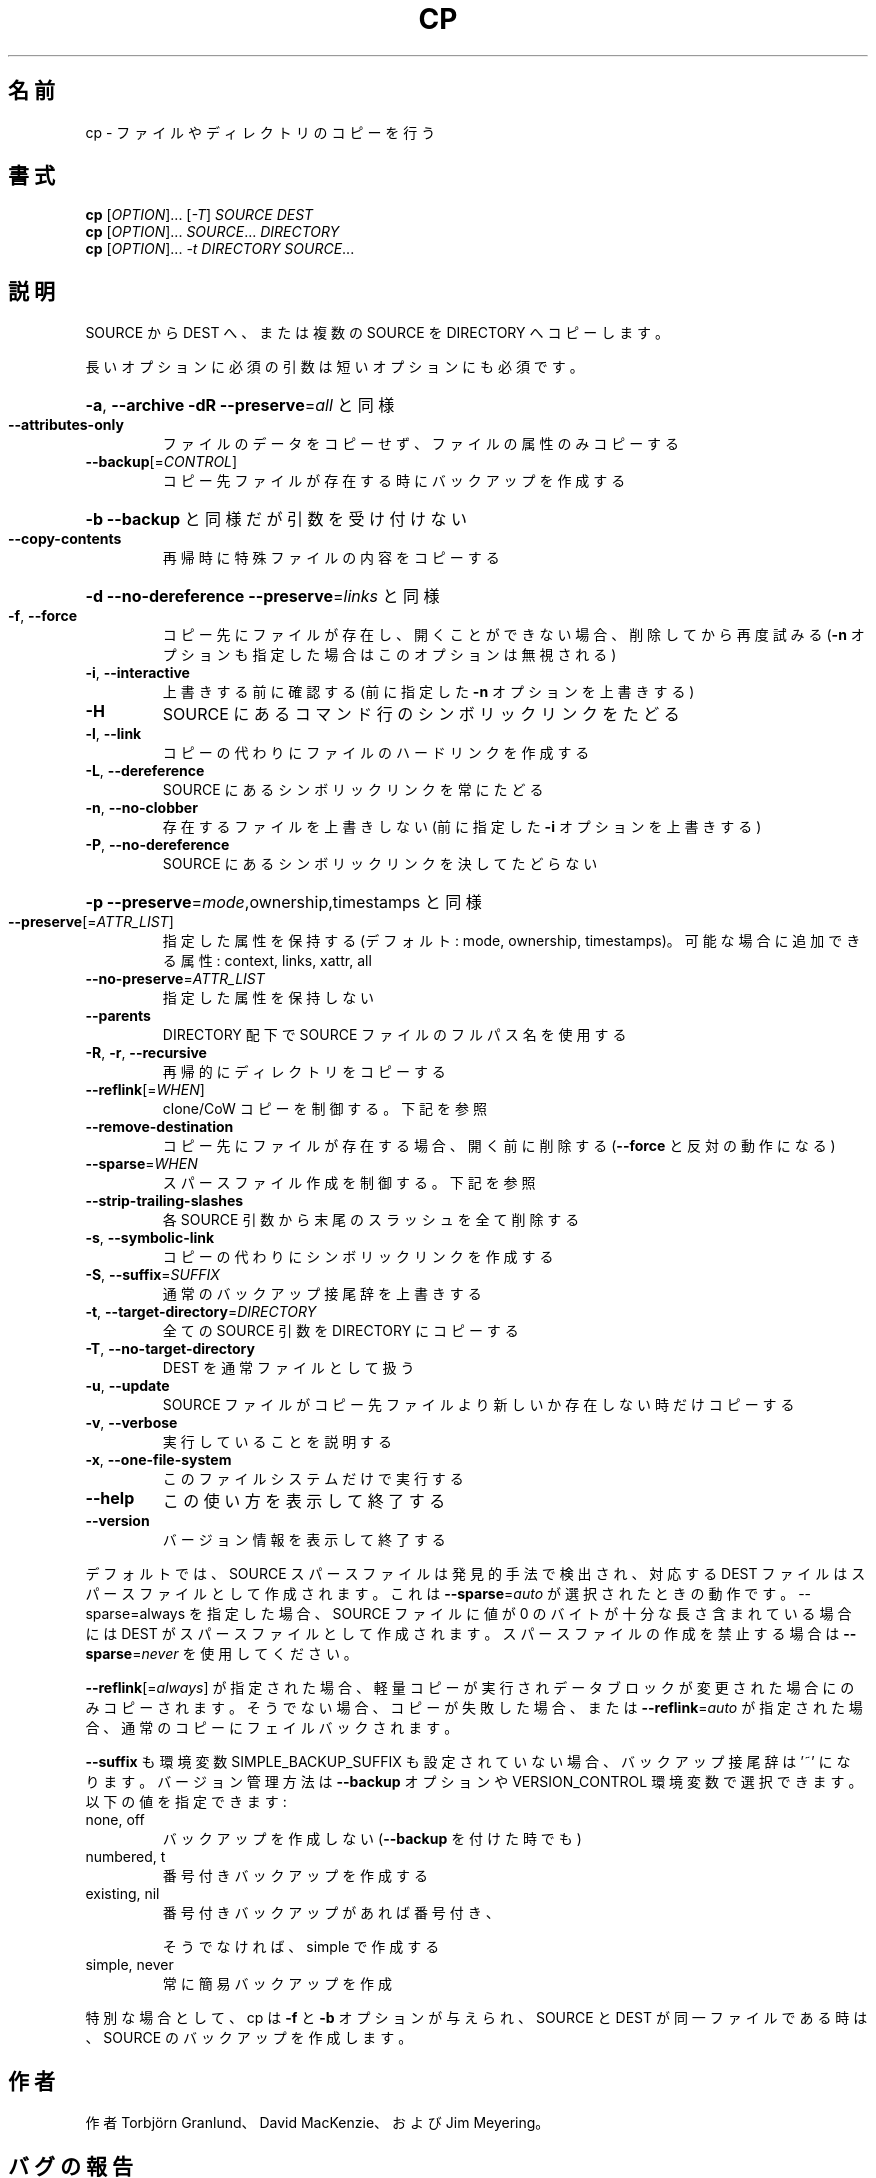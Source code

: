 .\" DO NOT MODIFY THIS FILE!  It was generated by help2man 1.43.3.
.TH CP "1" "2014年5月" "GNU coreutils" "ユーザーコマンド"
.SH 名前
cp \- ファイルやディレクトリのコピーを行う
.SH 書式
.B cp
[\fIOPTION\fR]... [\fI-T\fR] \fISOURCE DEST\fR
.br
.B cp
[\fIOPTION\fR]... \fISOURCE\fR... \fIDIRECTORY\fR
.br
.B cp
[\fIOPTION\fR]... \fI-t DIRECTORY SOURCE\fR...
.SH 説明
.\" Add any additional description here
.PP
SOURCE から DEST へ、または複数の SOURCE を DIRECTORY へコピーします。
.PP
長いオプションに必須の引数は短いオプションにも必須です。
.HP
\fB\-a\fR, \fB\-\-archive\fR                \fB\-dR\fR \fB\-\-preserve\fR=\fIall\fR と同様
.TP
\fB\-\-attributes\-only\fR
ファイルのデータをコピーせず、ファイルの属性のみコピーする
.TP
\fB\-\-backup\fR[=\fICONTROL\fR]
コピー先ファイルが存在する時にバックアップを作成する
.HP
\fB\-b\fR                           \fB\-\-backup\fR と同様だが引数を受け付けない
.TP
\fB\-\-copy\-contents\fR
再帰時に特殊ファイルの内容をコピーする
.HP
\fB\-d\fR                           \fB\-\-no\-dereference\fR \fB\-\-preserve\fR=\fIlinks\fR と同様
.TP
\fB\-f\fR, \fB\-\-force\fR
コピー先にファイルが存在し、開くことができない場合、
削除してから再度試みる (\fB\-n\fR オプションも指定した
場合はこのオプションは無視される)
.TP
\fB\-i\fR, \fB\-\-interactive\fR
上書きする前に確認する (前に指定した \fB\-n\fR オプション
を上書きする)
.TP
\fB\-H\fR
SOURCE にあるコマンド行のシンボリックリンクをたどる
.TP
\fB\-l\fR, \fB\-\-link\fR
コピーの代わりにファイルのハードリンクを作成する
.TP
\fB\-L\fR, \fB\-\-dereference\fR
SOURCE にあるシンボリックリンクを常にたどる
.TP
\fB\-n\fR, \fB\-\-no\-clobber\fR
存在するファイルを上書きしない (前に指定した
\fB\-i\fR オプションを上書きする)
.TP
\fB\-P\fR, \fB\-\-no\-dereference\fR
SOURCE にあるシンボリックリンクを決してたどらない
.HP
\fB\-p\fR                           \fB\-\-preserve\fR=\fImode\fR,ownership,timestamps と同様
.TP
\fB\-\-preserve\fR[=\fIATTR_LIST\fR]
指定した属性を保持する (デフォルト: mode, ownership,
timestamps)。可能な場合に追加できる属性: context, links,
xattr, all
.TP
\fB\-\-no\-preserve\fR=\fIATTR_LIST\fR
指定した属性を保持しない
.TP
\fB\-\-parents\fR
DIRECTORY 配下で SOURCE ファイルのフルパス名を使用する
.TP
\fB\-R\fR, \fB\-r\fR, \fB\-\-recursive\fR
再帰的にディレクトリをコピーする
.TP
\fB\-\-reflink\fR[=\fIWHEN\fR]
clone/CoW コピーを制御する。下記を参照
.TP
\fB\-\-remove\-destination\fR
コピー先にファイルが存在する場合、開く前に削除する
(\fB\-\-force\fR と反対の動作になる)
.TP
\fB\-\-sparse\fR=\fIWHEN\fR
スパースファイル作成を制御する。下記を参照
.TP
\fB\-\-strip\-trailing\-slashes\fR
各 SOURCE 引数から末尾のスラッシュを全て削除
する
.TP
\fB\-s\fR, \fB\-\-symbolic\-link\fR
コピーの代わりにシンボリックリンクを作成する
.TP
\fB\-S\fR, \fB\-\-suffix\fR=\fISUFFIX\fR
通常のバックアップ接尾辞を上書きする
.TP
\fB\-t\fR, \fB\-\-target\-directory\fR=\fIDIRECTORY\fR
全ての SOURCE 引数を DIRECTORY にコピーする
.TP
\fB\-T\fR, \fB\-\-no\-target\-directory\fR
DEST を通常ファイルとして扱う
.TP
\fB\-u\fR, \fB\-\-update\fR
SOURCE ファイルがコピー先ファイルより新しいか
存在しない時だけコピーする
.TP
\fB\-v\fR, \fB\-\-verbose\fR
実行していることを説明する
.TP
\fB\-x\fR, \fB\-\-one\-file\-system\fR
このファイルシステムだけで実行する
.TP
\fB\-\-help\fR
この使い方を表示して終了する
.TP
\fB\-\-version\fR
バージョン情報を表示して終了する
.PP
デフォルトでは、SOURCE スパースファイルは発見的手法で検出され、対応する
DEST ファイルはスパースファイルとして作成されます。これは \fB\-\-sparse\fR=\fIauto\fR
が選択されたときの動作です。\-\-sparse=always を指定した場合、SOURCE ファ
イルに値が 0 のバイトが十分な長さ含まれている場合には DEST がスパース
ファイルとして作成されます。スパースファイルの作成を禁止する場合は
\fB\-\-sparse\fR=\fInever\fR を使用してください。
.PP
\fB\-\-reflink\fR[=\fIalways\fR] が指定された場合、軽量コピーが実行されデータブロック
が変更された場合にのみコピーされます。そうでない場合、コピーが失敗した
場合、または \fB\-\-reflink\fR=\fIauto\fR が指定された場合、通常のコピーにフェイル
バックされます。
.PP
\fB\-\-suffix\fR も環境変数 SIMPLE_BACKUP_SUFFIX も設定されていない場合、
バックアップ接尾辞は '~' になります。
バージョン管理方法は \fB\-\-backup\fR オプションや VERSION_CONTROL 環境変数で
選択できます。以下の値を指定できます:
.TP
none, off
バックアップを作成しない (\fB\-\-backup\fR を付けた時でも)
.TP
numbered, t
番号付きバックアップを作成する
.TP
existing, nil
番号付きバックアップがあれば番号付き、
.IP
そうでなければ、simple で作成する
.TP
simple, never
常に簡易バックアップを作成
.PP
特別な場合として、cp は \fB\-f\fR と \fB\-b\fR オプションが与えられ、SOURCE と DEST が
同一ファイルである時は、SOURCE のバックアップを作成します。
.SH 作者
作者 Torbjörn Granlund、 David MacKenzie、および Jim Meyering。
.SH バグの報告
cp のバグを発見した場合は bug\-coreutils@gnu.org に報告してください。
.br
GNU coreutils のホームページ: <http://www.gnu.org/software/coreutils/>
.br
GNU ソフトウェアを使用する際の一般的なヘルプ: <http://www.gnu.org/gethelp/>
cp の翻訳に関するバグは <http://translationproject.org/team/ja.html> に連絡してください。
完全な文書を参照する場合は info coreutils 'cp invocation' を実行してください。
.SH 著作権
Copyright \(co 2013 Free Software Foundation, Inc.
ライセンス GPLv3+: GNU GPL version 3 or later <http://gnu.org/licenses/gpl.html>.
.br
This is free software: you are free to change and redistribute it.
There is NO WARRANTY, to the extent permitted by law.
.SH 関連項目
.B cp
の完全なマニュアルは Texinfo マニュアルとして整備されている。もし、
.B info
および
.B cp
のプログラムが正しくインストールされているならば、コマンド
.IP
.B info cp
.PP
を使用すると完全なマニュアルを読むことができるはずだ。
